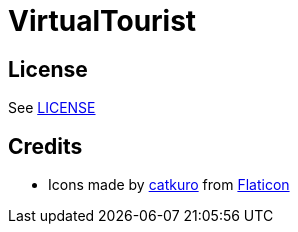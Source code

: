 = VirtualTourist

== License

See link:LICENSE[LICENSE]

== Credits

- Icons made by https://www.flaticon.com/authors/catkuro[catkuro] from https://www.flaticon.com/[Flaticon]
